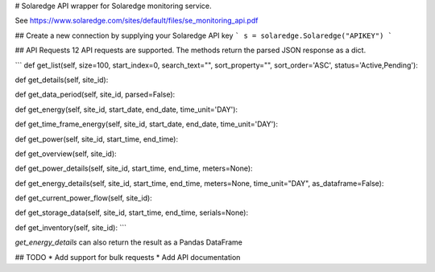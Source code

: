# Solaredge
API wrapper for Solaredge monitoring service.

See https://www.solaredge.com/sites/default/files/se_monitoring_api.pdf

## Create a new connection by supplying your Solaredge API key
```
s = solaredge.Solaredge("APIKEY")
```

## API Requests
12 API requests are supported. The methods return the parsed JSON response as a dict.

```
def get_list(self, size=100, start_index=0, search_text="", sort_property="", sort_order='ASC', status='Active,Pending'):

def get_details(self, site_id):

def get_data_period(self, site_id, parsed=False):

def get_energy(self, site_id, start_date, end_date, time_unit='DAY'):

def get_time_frame_energy(self, site_id, start_date, end_date, time_unit='DAY'):

def get_power(self, site_id, start_time, end_time):

def get_overview(self, site_id):

def get_power_details(self, site_id, start_time, end_time, meters=None):

def get_energy_details(self, site_id, start_time, end_time, meters=None, time_unit="DAY", as_dataframe=False):

def get_current_power_flow(self, site_id):

def get_storage_data(self, site_id, start_time, end_time, serials=None):

def get_inventory(self, site_id):
```

`get_energy_details` can also return the result as a Pandas DataFrame

## TODO
* Add support for bulk requests
* Add API documentation


